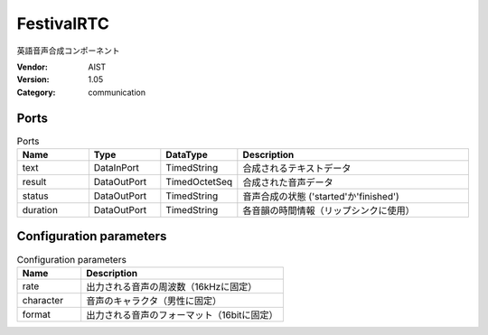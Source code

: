 FestivalRTC
===========
英語音声合成コンポーネント

:Vendor: AIST
:Version: 1.05
:Category: communication

Ports
-----
.. csv-table:: Ports
   :header: "Name", "Type", "DataType", "Description"
   :widths: 8, 8, 8, 26
   
   "text", "DataInPort", "TimedString", "合成されるテキストデータ"
   "result", "DataOutPort", "TimedOctetSeq", "合成された音声データ"
   "status", "DataOutPort", "TimedString", "音声合成の状態 ('started'か'finished')"
   "duration", "DataOutPort", "TimedString", "各音韻の時間情報（リップシンクに使用）"

.. digraph:: comp

   rankdir=LR;
   FestivalRTC [shape=Mrecord, label="FestivalRTC"];
   text [shape=plaintext, label="text"];
   text -> FestivalRTC;
   result [shape=plaintext, label="result"];
   FestivalRTC -> result;
   status [shape=plaintext, label="status"];
   FestivalRTC -> status;
   duration [shape=plaintext, label="duration"];
   FestivalRTC -> duration;

Configuration parameters
------------------------
.. csv-table:: Configuration parameters
   :header: "Name", "Description"
   :widths: 12, 38
   
   "rate", "出力される音声の周波数（16kHzに固定）"
   "character", "音声のキャラクタ（男性に固定）"
   "format", "出力される音声のフォーマット（16bitに固定）"

